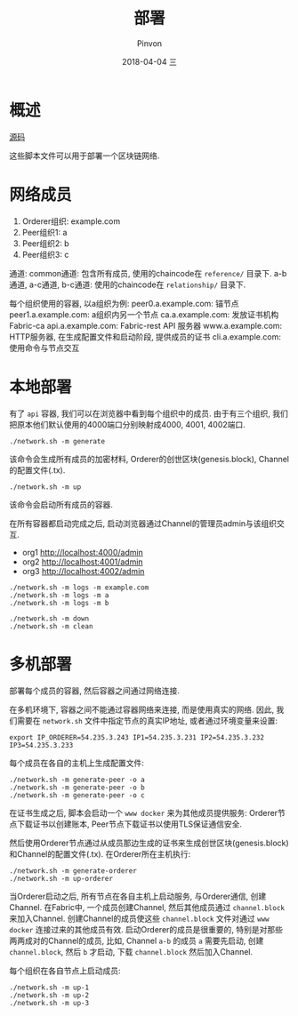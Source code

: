 #+TITLE:       部署
#+AUTHOR:      Pinvon
#+EMAIL:       pinvon@Inspiron
#+DATE:        2018-04-04 三
#+URI:         /blog/%y/%m/%d/部署
#+KEYWORDS:    <TODO: insert your keywords here>
#+TAGS:        BlockChain
#+LANGUAGE:    en
#+OPTIONS:     H:3 num:nil toc:t \n:nil ::t |:t ^:nil -:nil f:t *:t <:t
#+DESCRIPTION: <TODO: insert your description here>

* 概述

[[https://github.com/olegabu/fabric-starter][源码]]

这些脚本文件可以用于部署一个区块链网络.

* 网络成员

1. Orderer组织: example.com
2. Peer组织1: a
3. Peer组织2: b
4. Peer组织3: c

通道:
common通道: 包含所有成员, 使用的chaincode在 =reference/= 目录下.
a-b通道, a-c通道, b-c通道: 使用的chaincode在 =relationship/= 目录下.

每个组织使用的容器, 以a组织为例:
peer0.a.example.com: 锚节点
peer1.a.example.com: a组织内另一个节点
ca.a.example.com: 发放证书机构Fabric-ca
api.a.example.com: Fabric-rest API 服务器
www.a.example.com: HTTP服务器, 在生成配置文件和启动阶段, 提供成员的证书
cli.a.example.com: 使用命令与节点交互

* 本地部署

有了 =api= 容器, 我们可以在浏览器中看到每个组织中的成员. 由于有三个组织, 我们把原本他们默认使用的4000端口分别映射成4000, 4001, 4002端口.

#+BEGIN_SRC Shell
./network.sh -m generate
#+END_SRC
该命令会生成所有成员的加密材料, Orderer的创世区块(genesis.block), Channel的配置文件(.tx). 

#+BEGIN_SRC Shell
./network.sh -m up
#+END_SRC
该命令会启动所有成员的容器.

在所有容器都启动完成之后, 启动浏览器通过Channel的管理员admin与该组织交互.
- org1 http://localhost:4000/admin
- org2 http://localhost:4001/admin
- org3 http://localhost:4002/admin

#+BEGIN_SRC Shell
./network.sh -m logs -m example.com
./network.sh -m logs -m a
./network.sh -m logs -m b
#+END_SRC

#+BEGIN_SRC Shell
./network.sh -m down
./network.sh -m clean
#+END_SRC

* 多机部署

部署每个成员的容器, 然后容器之间通过网络连接.

在多机环境下, 容器之间不能通过容器网络来连接, 而是使用真实的网络. 因此, 我们需要在 =network.sh= 文件中指定节点的真实IP地址, 或者通过环境变量来设置:
#+BEGIN_SRC Shell
export IP_ORDERER=54.235.3.243 IP1=54.235.3.231 IP2=54.235.3.232 IP3=54.235.3.233
#+END_SRC

每个成员在各自的主机上生成配置文件:
#+BEGIN_SRC Shell
./network.sh -m generate-peer -o a
./network.sh -m generate-peer -o b
./network.sh -m generate-peer -o c
#+END_SRC
在证书生成之后, 脚本会启动一个 =www docker= 来为其他成员提供服务: Orderer节点下载证书以创建账本, Peer节点下载证书以使用TLS保证通信安全.

然后使用Orderer节点通过从成员那边生成的证书来生成创世区块(genesis.block)和Channel的配置文件(.tx). 在Orderer所在主机执行:
#+BEGIN_SRC Shell
./network.sh -m generate-orderer
./network.sh -m up-orderer
#+END_SRC

当Orderer启动之后, 所有节点在各自主机上启动服务, 与Orderer通信, 创建Channel. 在Fabric中, 一个成员创建Channel, 然后其他成员通过 =channel.block= 来加入Channel. 创建Channel的成员使这些 =channel.block= 文件对通过 =www docker= 连接过来的其他成员有效. 启动Orderer的成员是很重要的, 特别是对那些两两成对的Channel的成员, 比如, Channel =a-b= 的成员 =a= 需要先启动, 创建 =channel.block=, 然后 =b= 才启动, 下载 =channel.block= 然后加入Channel.

每个组织在各自节点上启动成员:
#+BEGIN_SRC Shell
./network.sh -m up-1
./network.sh -m up-2
./network.sh -m up-3
#+END_SRC
